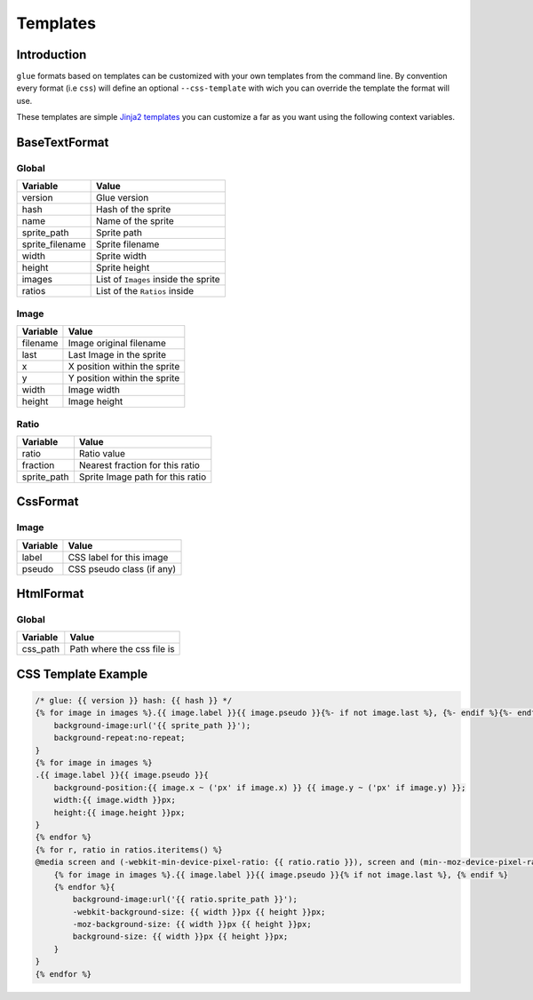 Templates
=========

Introduction
------------

``glue`` formats based on templates can be customized with your own templates from the command line. By convention every format (i.e ``css``) will define an optional  ``--css-template`` with wich you can override the template the format will use.

These templates are simple `Jinja2 templates <http://jinja.pocoo.org/docs/>`_ you can customize a far as you want using the following context variables.

BaseTextFormat
--------------

Global
^^^^^^^

============================ ======================================================
Variable                     Value
============================ ======================================================
version                      Glue version
hash                         Hash of the sprite
name                         Name of the sprite
sprite_path                  Sprite path
sprite_filename              Sprite filename
width                        Sprite width
height                       Sprite height
images                       List of ``Images`` inside the sprite
ratios                       List of the ``Ratios`` inside
============================ ======================================================

Image
^^^^^^

============================ ======================================================
Variable                     Value
============================ ======================================================
filename                     Image original filename
last                         Last Image in the sprite
x                            X position within the sprite
y                            Y position within the sprite
width                        Image width
height                       Image height
============================ ======================================================

Ratio
^^^^^^

============================ ======================================================
Variable                     Value
============================ ======================================================
ratio                        Ratio value
fraction                     Nearest fraction for this ratio
sprite_path                  Sprite Image path for this ratio
============================ ======================================================

CssFormat
---------

Image
^^^^^^

============================ ======================================================
Variable                     Value
============================ ======================================================
label                        CSS label for this image
pseudo                       CSS pseudo class (if any)
============================ ======================================================

HtmlFormat
----------

Global
^^^^^^

============================ ======================================================
Variable                     Value
============================ ======================================================
css_path                     Path where the css file is
============================ ======================================================

CSS Template Example
--------------------

.. code-block:: jinja

    /* glue: {{ version }} hash: {{ hash }} */
    {% for image in images %}.{{ image.label }}{{ image.pseudo }}{%- if not image.last %}, {%- endif %}{%- endfor %}{
        background-image:url('{{ sprite_path }}');
        background-repeat:no-repeat;
    }
    {% for image in images %}
    .{{ image.label }}{{ image.pseudo }}{
        background-position:{{ image.x ~ ('px' if image.x) }} {{ image.y ~ ('px' if image.y) }};
        width:{{ image.width }}px;
        height:{{ image.height }}px;
    }
    {% endfor %}
    {% for r, ratio in ratios.iteritems() %}
    @media screen and (-webkit-min-device-pixel-ratio: {{ ratio.ratio }}), screen and (min--moz-device-pixel-ratio: {{ ratio.ratio }}),screen and (-o-min-device-piratio: {{ ratio.fraction }}),screen and (min-device-pixel-ratio: {{ ratio.ratio }}){
        {% for image in images %}.{{ image.label }}{{ image.pseudo }}{% if not image.last %}, {% endif %}
        {% endfor %}{
            background-image:url('{{ ratio.sprite_path }}');
            -webkit-background-size: {{ width }}px {{ height }}px;
            -moz-background-size: {{ width }}px {{ height }}px;
            background-size: {{ width }}px {{ height }}px;
        }
    }
    {% endfor %}
